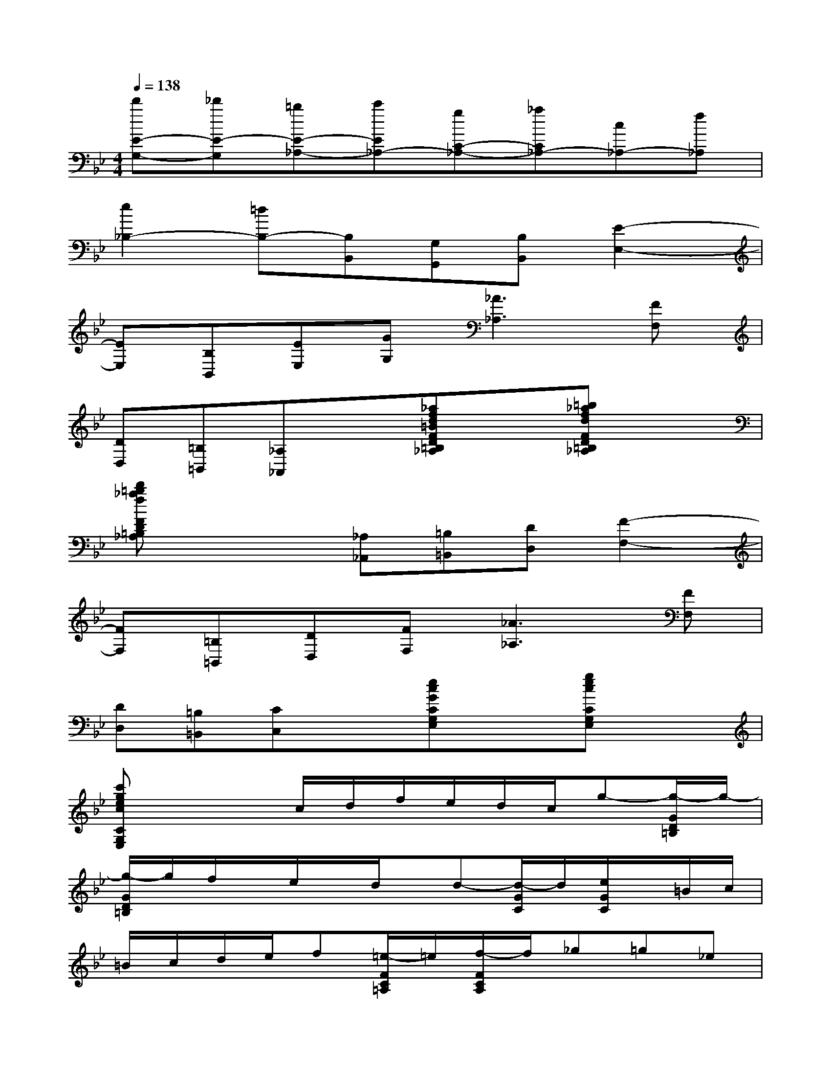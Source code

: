 X:1
T:
M:4/4
L:1/8
Q:1/4=138
K:Bb%2flats
V:1
[d'E-G,-][_d'E-G,][=bE-_A,-][c'E_A,-][gC-_A,-][_aC_A,-][c_A,-][f_A,]|
[e2_B,2-][=dB,-][B,B,,][G,G,,][B,B,,][E2-E,2-]|
[EE,][B,B,,][EE,][GG,][_A3_A,3][FF,]|
[DD,][=B,=B,,][_A,_A,,]x[_afd=BFD=B,_A,]x[=b_afdFD=B,_A,]x|
[d'=b_afFD=B,_A,]x2[_A,_A,,][=B,=B,,][DD,][F2-F,2-]|
[FF,][=B,=B,,][DD,][FF,][_A3_A,3][FF,]|
[DD,][=B,=B,,][CC,]x[ecGCG,E,]x[gecCG,E,]x|
[c'gecCG,E,]x2c/2d/2f/2e/2d/2c/2g-[g/2-G/2D/2=B,/2]g/2-|
[g/2-G/2D/2=B,/2]g/2f/2x/2e/2x/2d/2x/2d-[d/2-G/2C/2]d/2[e/2G/2C/2]x/2=B/2c/2|
=B/2c/2d/2e/2f[=e/2-F/2C/2=A,/2]=e/2[f/2-F/2C/2A,/2]f/2_g=g_e|
_d-[_d/2-F/2_B,/2]_d/2[=d/2F/2B,/2]x/2A/2B/2d/2B/2f/2d/2[b-D,][b-B,]|
[bF,][_a/2B,/2-][b/2B,/2][_a/2D,/2-][b/2D,/2][d'/2B,/2-][b/2B,/2][=a/2E,/2-][g/2E,/2][_g/2B,/2-][=g/2B,/2][_g/2=G,/2-][g/2G,/2][b/2B,/2-][a/2B,/2]|
[g/2G,/2-][f/2G,/2][e/2B,/2-][d/2B,/2][c/2E,/2-][d/2E,/2][c/2C/2-][=B/2C/2][c/2G,/2-][g/2G,/2][f/2C/2-][e/2C/2][d/2=E,/2-][c/2=E,/2][d/2C/2-][_B/2C/2]|
[A/2F,/2-][f/2F,/2-][=e/2F,/2-][f/2F,/2]=e/2f/2g/2f/2[_e/2F/2-A,/2-][g/2F/2-A,/2-][f/2F/2-A,/2-][e/2F/2-A,/2][d/2F/2-B,/2-][f/2F/2B,/2]e/2d/2|
[c/2G/2-E/2-][e/2G/2E/2]d/2c/2[B/2G/2-=E/2-][d/2G/2=E/2]c/2B/2[A/2F,/2-F,,/2-][F/2F,/2-F,,/2-][=E/2F,/2-F,,/2-][F/2F,/2-F,,/2-][=E/2F,/2-F,,/2-][F/2F,/2F,,/2][_G/2F,/2-][F/2F,/2]|
[_E/2E,,/2-][=G/2E,,/2][F/2E,/2-][E/2E,/2][_D/2_D,,/2-][F/2_D,,/2][E/2_D,/2-][_D/2_D,/2][C/2C,,/2-][E/2C,,/2][_D/2C,/2-][C/2C,/2][B,/2B,,,/2-][_D/2B,,,/2][C/2B,,/2-][B,/2B,,/2]